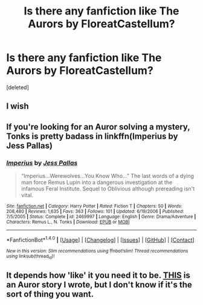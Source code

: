 #+TITLE: Is there any fanfiction like The Aurors by FloreatCastellum?

* Is there any fanfiction like The Aurors by FloreatCastellum?
:PROPERTIES:
:Score: 9
:DateUnix: 1481035976.0
:DateShort: 2016-Dec-06
:END:
[deleted]


** I wish
:PROPERTIES:
:Author: Yanksrock615
:Score: 4
:DateUnix: 1481096975.0
:DateShort: 2016-Dec-07
:END:


** If you're looking for an Auror solving a mystery, Tonks is pretty badass in linkffn(Imperius by Jess Pallas)
:PROPERTIES:
:Score: 1
:DateUnix: 1481151063.0
:DateShort: 2016-Dec-08
:END:

*** [[http://www.fanfiction.net/s/2469997/1/][*/Imperius/*]] by [[https://www.fanfiction.net/u/74910/Jess-Pallas][/Jess Pallas/]]

#+begin_quote
  “Imperius...Werewolves...You Know Who...” The last words of a dying man force Remus Lupin into a dangerous investigation at the infamous Feral Institute. Sequel to Oblivious although prereading isn't vital.
#+end_quote

^{/Site/: [[http://www.fanfiction.net/][fanfiction.net]] *|* /Category/: Harry Potter *|* /Rated/: Fiction T *|* /Chapters/: 50 *|* /Words/: 208,480 *|* /Reviews/: 1,635 *|* /Favs/: 363 *|* /Follows/: 101 *|* /Updated/: 6/19/2006 *|* /Published/: 7/5/2005 *|* /Status/: Complete *|* /id/: 2469997 *|* /Language/: English *|* /Genre/: Drama/Adventure *|* /Characters/: Remus L., N. Tonks *|* /Download/: [[http://www.ff2ebook.com/old/ffn-bot/index.php?id=2469997&source=ff&filetype=epub][EPUB]] or [[http://www.ff2ebook.com/old/ffn-bot/index.php?id=2469997&source=ff&filetype=mobi][MOBI]]}

--------------

*FanfictionBot*^{1.4.0} *|* [[[https://github.com/tusing/reddit-ffn-bot/wiki/Usage][Usage]]] | [[[https://github.com/tusing/reddit-ffn-bot/wiki/Changelog][Changelog]]] | [[[https://github.com/tusing/reddit-ffn-bot/issues/][Issues]]] | [[[https://github.com/tusing/reddit-ffn-bot/][GitHub]]] | [[[https://www.reddit.com/message/compose?to=tusing][Contact]]]

^{/New in this version: Slim recommendations using/ ffnbot!slim! /Thread recommendations using/ linksub(thread_id)!}
:PROPERTIES:
:Author: FanfictionBot
:Score: 1
:DateUnix: 1481151088.0
:DateShort: 2016-Dec-08
:END:


** It depends how 'like' it you need it to be. [[https://www.fanfiction.net/s/11662486/1/Harry-Potter-and-the-Eversion-of-Magic][THIS]] is an Auror story I wrote, but I don't know if it's the sort of thing you want.
:PROPERTIES:
:Author: booksandpots
:Score: 1
:DateUnix: 1481106692.0
:DateShort: 2016-Dec-07
:END:
